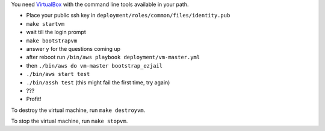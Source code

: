 You need `VirtualBox <https://www.virtualbox.org>`_ with the command line tools available in your path.

- Place your public ssh key in ``deployment/roles/common/files/identity.pub``
- ``make startvm``
- wait till the login prompt
- ``make bootstrapvm``
- answer ``y`` for the questions coming up
- after reboot run ``/bin/aws playbook deployment/vm-master.yml``
- then ``./bin/aws do vm-master bootstrap_ezjail``
- ``./bin/aws start test``
- ``./bin/assh test`` (this might fail the first time, try again)
- ???
- Profit!

To destroy the virtual machine, run ``make destroyvm``.

To stop the virtual machine, run ``make stopvm``.
